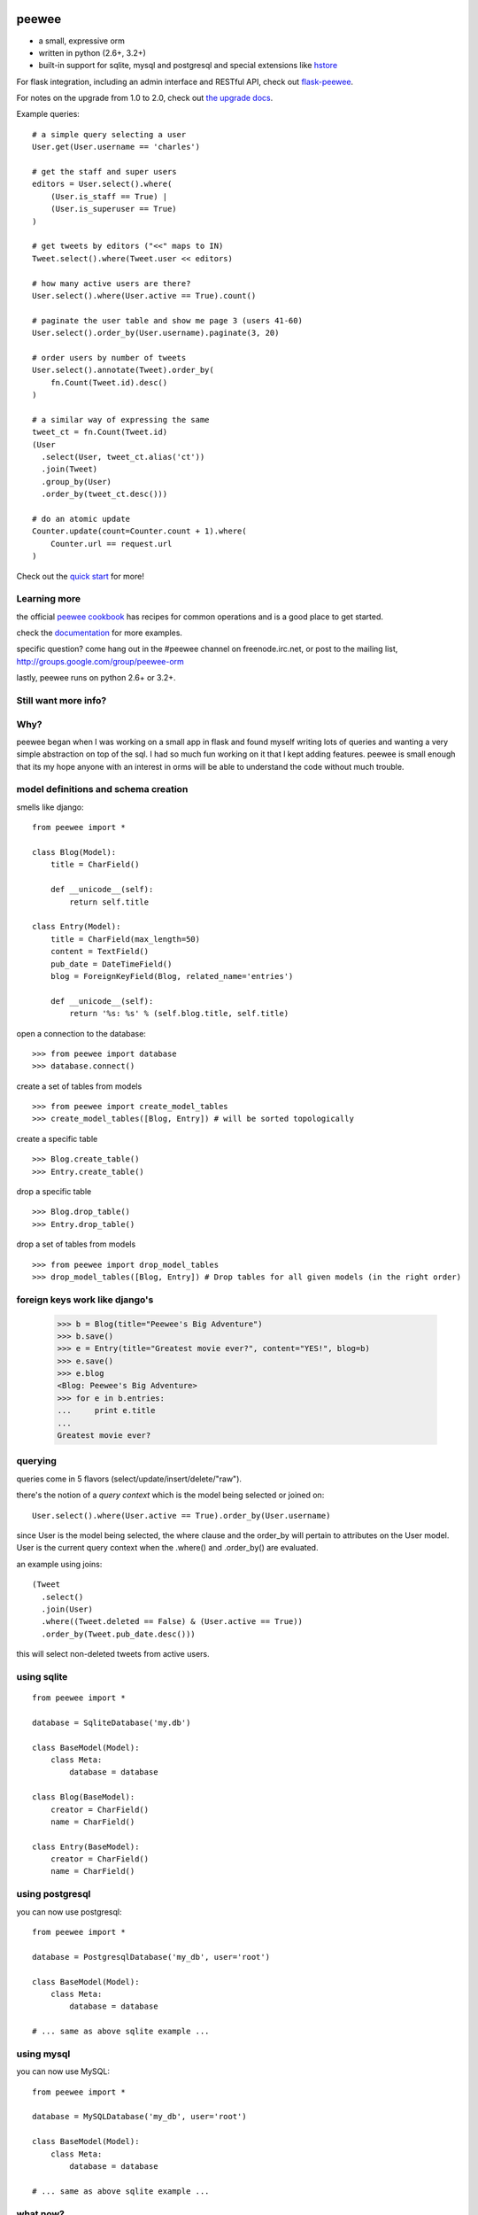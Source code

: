 .. image:: http://i.imgur.com/zhcoT.png

peewee
======

* a small, expressive orm
* written in python (2.6+, 3.2+)
* built-in support for sqlite, mysql and postgresql and special extensions like `hstore <http://peewee.readthedocs.org/en/latest/peewee/playhouse.html#postgresql-hstore>`_

For flask integration, including an admin interface and RESTful API, check
out `flask-peewee <https://github.com/coleifer/flask-peewee/>`_.

For notes on the upgrade from 1.0 to 2.0, check out `the upgrade docs <http://peewee.readthedocs.org/en/latest/peewee/upgrading.html>`_.

Example queries::

    # a simple query selecting a user
    User.get(User.username == 'charles')

    # get the staff and super users
    editors = User.select().where(
        (User.is_staff == True) |
        (User.is_superuser == True)
    )

    # get tweets by editors ("<<" maps to IN)
    Tweet.select().where(Tweet.user << editors)

    # how many active users are there?
    User.select().where(User.active == True).count()

    # paginate the user table and show me page 3 (users 41-60)
    User.select().order_by(User.username).paginate(3, 20)

    # order users by number of tweets
    User.select().annotate(Tweet).order_by(
        fn.Count(Tweet.id).desc()
    )

    # a similar way of expressing the same
    tweet_ct = fn.Count(Tweet.id)
    (User
      .select(User, tweet_ct.alias('ct'))
      .join(Tweet)
      .group_by(User)
      .order_by(tweet_ct.desc()))

    # do an atomic update
    Counter.update(count=Counter.count + 1).where(
        Counter.url == request.url
    )


Check out the `quick start <http://peewee.readthedocs.org/en/latest/peewee/quickstart.html>`_ for more!


Learning more
-------------

the official `peewee cookbook <http://peewee.readthedocs.org/en/latest/peewee/cookbook.html>`_
has recipes for common operations and is a good place to get started.

check the `documentation <http://peewee.readthedocs.org/>`_ for more
examples.

specific question?  come hang out in the #peewee channel on freenode.irc.net,
or post to the mailing list, http://groups.google.com/group/peewee-orm

lastly, peewee runs on python 2.6+ or 3.2+.

Still want more info?
---------------------

.. image:: http://media.charlesleifer.com/blog/photos/wat.jpg



Why?
----

peewee began when I was working on a small app in flask and found myself writing
lots of queries and wanting a very simple abstraction on top of the sql.  I had
so much fun working on it that I kept adding features. peewee is small enough that 
its my hope anyone with an interest in orms will be able to understand the code 
without much trouble.


model definitions and schema creation
-------------------------------------

smells like django::


    from peewee import *

    class Blog(Model):
        title = CharField()

        def __unicode__(self):
            return self.title

    class Entry(Model):
        title = CharField(max_length=50)
        content = TextField()
        pub_date = DateTimeField()
        blog = ForeignKeyField(Blog, related_name='entries')

        def __unicode__(self):
            return '%s: %s' % (self.blog.title, self.title)


open a connection to the database::

    >>> from peewee import database
    >>> database.connect()

create a set of tables from models ::

     >>> from peewee import create_model_tables
     >>> create_model_tables([Blog, Entry]) # will be sorted topologically

create a specific table ::

    >>> Blog.create_table()
    >>> Entry.create_table()

drop a specific table ::

    >>> Blog.drop_table()
    >>> Entry.drop_table()

drop a set of tables from models ::

    >>> from peewee import drop_model_tables
    >>> drop_model_tables([Blog, Entry]) # Drop tables for all given models (in the right order)


foreign keys work like django's
-------------------------------

    >>> b = Blog(title="Peewee's Big Adventure")
    >>> b.save()
    >>> e = Entry(title="Greatest movie ever?", content="YES!", blog=b)
    >>> e.save()
    >>> e.blog
    <Blog: Peewee's Big Adventure>
    >>> for e in b.entries:
    ...     print e.title
    ...
    Greatest movie ever?


querying
--------

queries come in 5 flavors (select/update/insert/delete/"raw").

there's the notion of a *query context* which is the model being selected
or joined on::

    User.select().where(User.active == True).order_by(User.username)

since User is the model being selected, the where clause and the order_by will
pertain to attributes on the User model.  User is the current query context
when the .where() and .order_by() are evaluated.

an example using joins::

    (Tweet
      .select()
      .join(User)
      .where((Tweet.deleted == False) & (User.active == True))
      .order_by(Tweet.pub_date.desc()))

this will select non-deleted tweets from active users.


using sqlite
------------

::

    from peewee import *

    database = SqliteDatabase('my.db')

    class BaseModel(Model):
        class Meta:
            database = database

    class Blog(BaseModel):
        creator = CharField()
        name = CharField()

    class Entry(BaseModel):
        creator = CharField()
        name = CharField()


using postgresql
----------------

you can now use postgresql::

    from peewee import *

    database = PostgresqlDatabase('my_db', user='root')

    class BaseModel(Model):
        class Meta:
            database = database

    # ... same as above sqlite example ...


using mysql
-----------

you can now use MySQL::

    from peewee import *

    database = MySQLDatabase('my_db', user='root')

    class BaseModel(Model):
        class Meta:
            database = database

    # ... same as above sqlite example ...


what now?
---------

Check out the `quick start <http://peewee.readthedocs.org/en/latest/peewee/quickstart.html>`_
